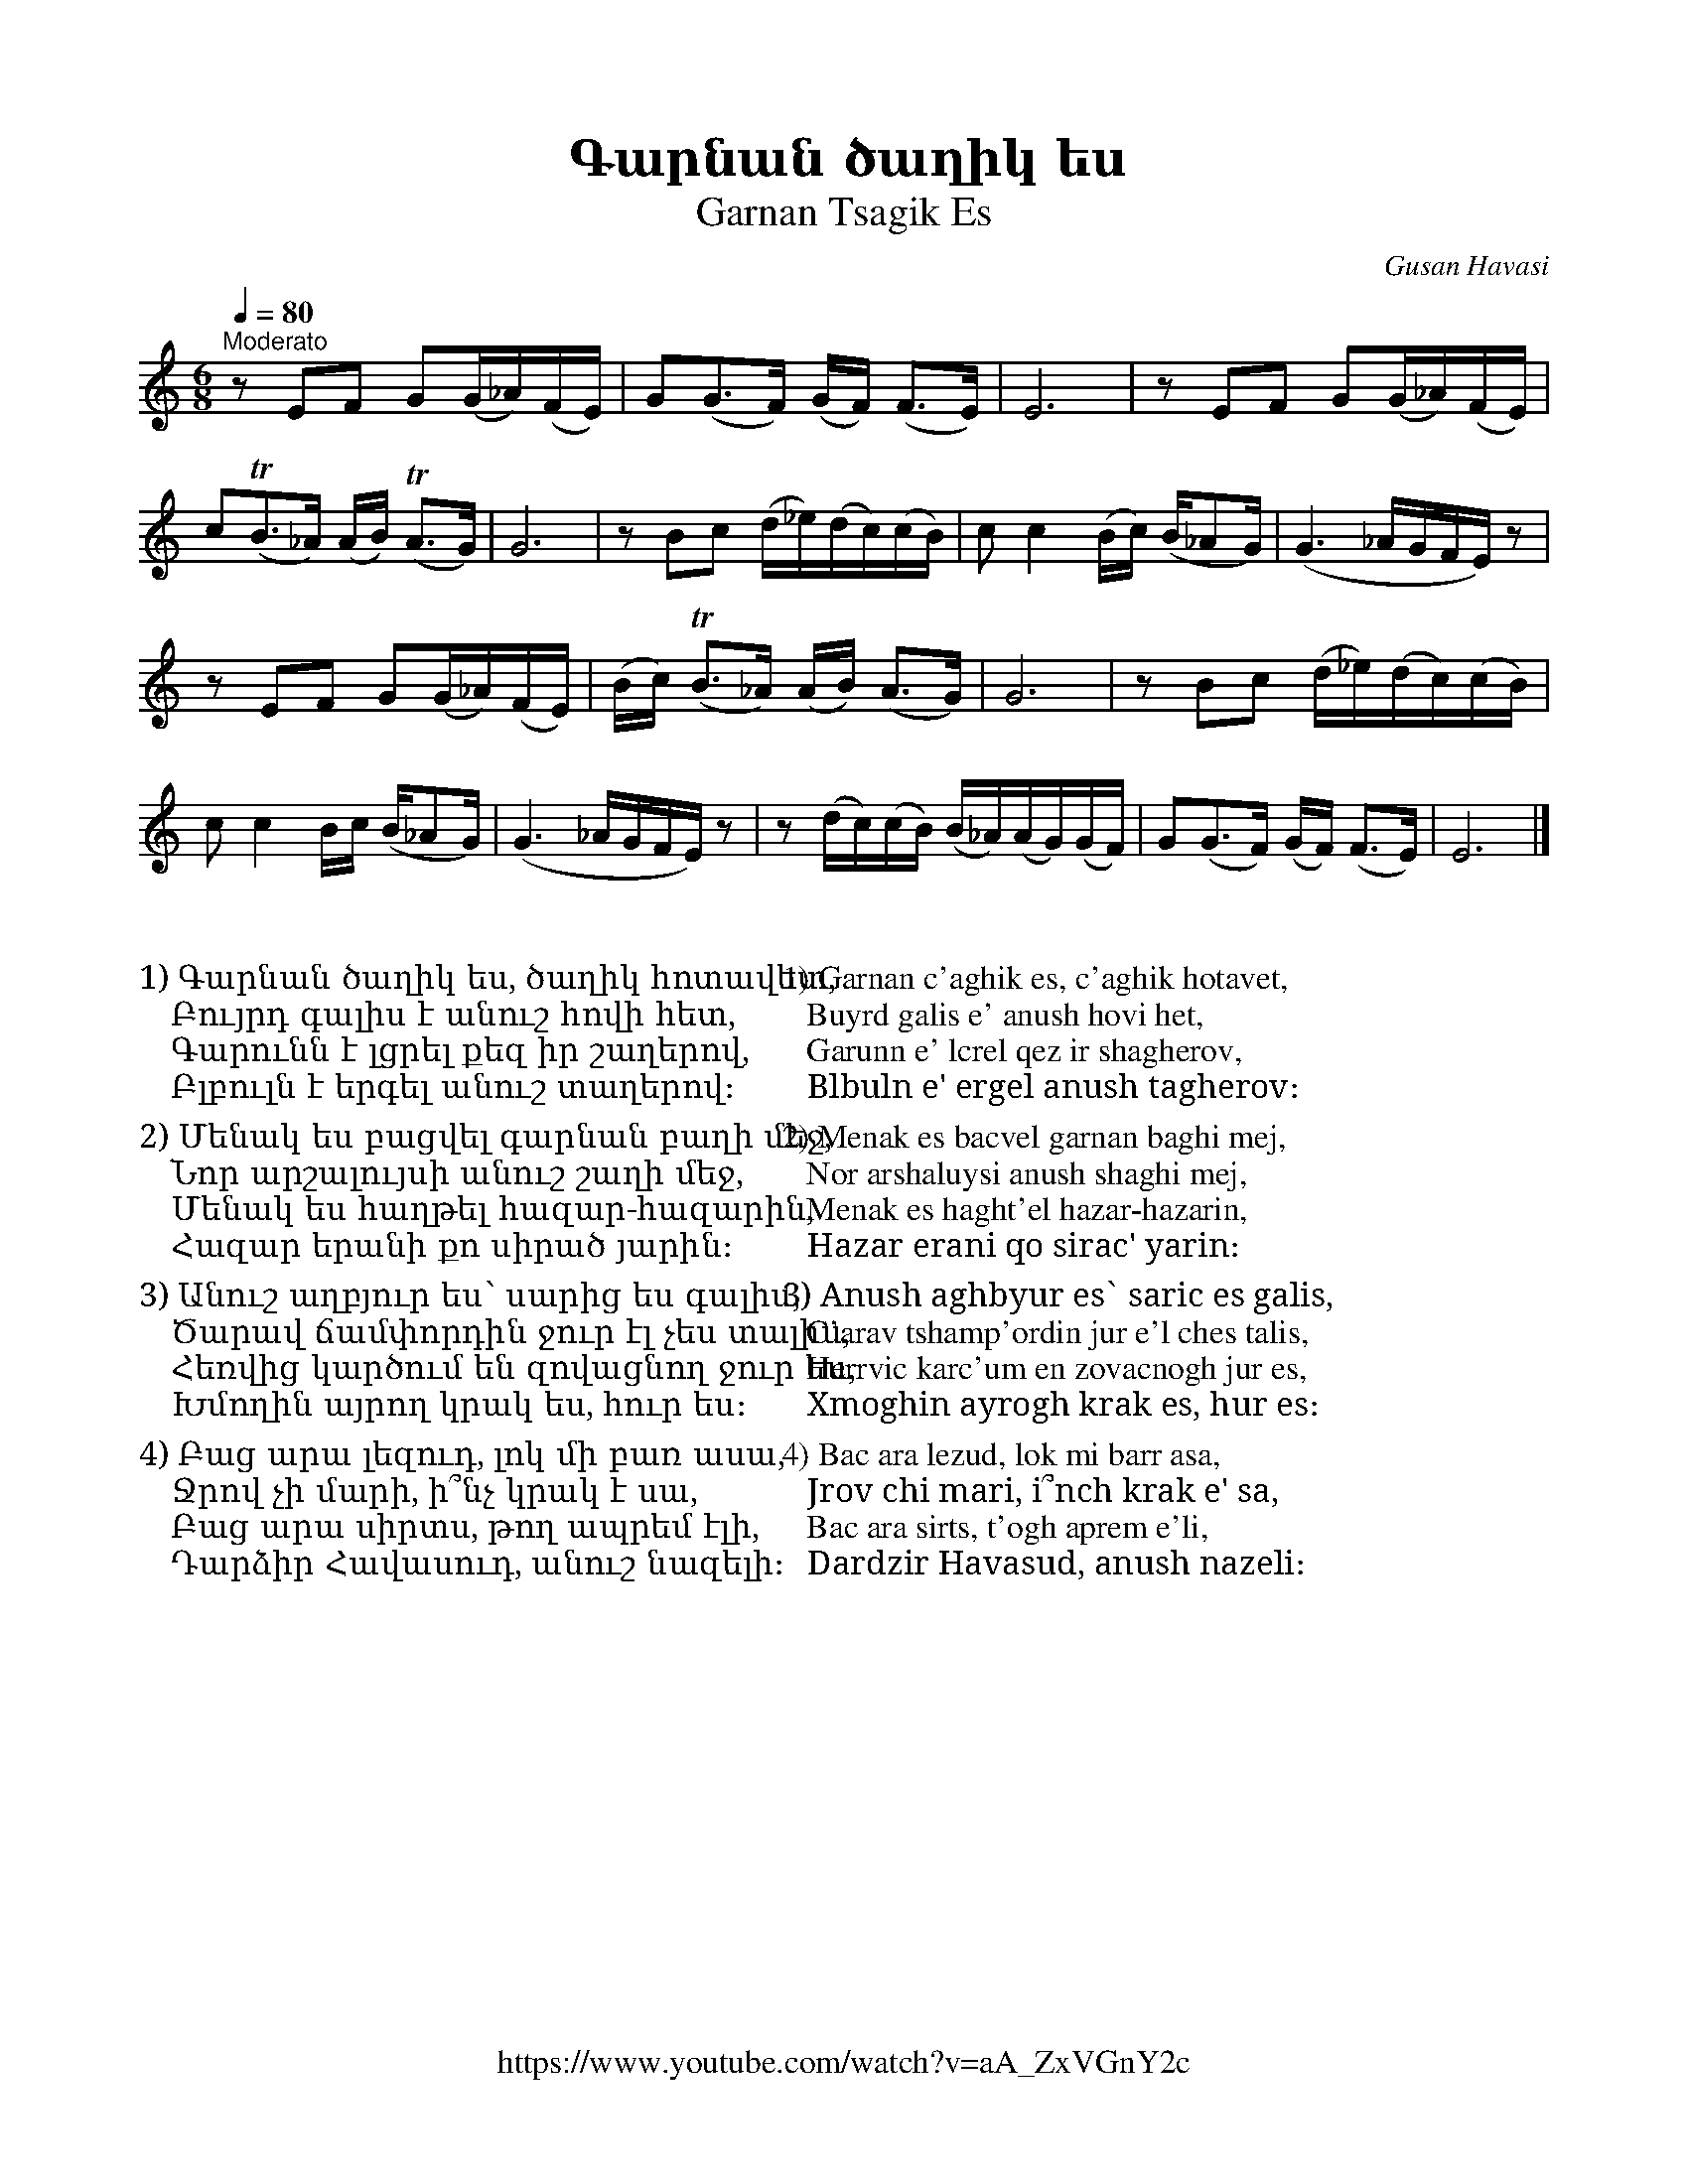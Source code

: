 %%titlefont    Times-Bold 24
%%subtitlefont Times      20
%%textfont     Serif      16
%%wordsfont    Serif      14
%%vocalfont    Sans       14
%%footer       $IF

X:5
T: Գարնան ծաղիկ ես
T: Garnan Tsagik Es
C: Gusan Havasi
F: https://www.youtube.com/watch?v=aA_ZxVGnY2c
Z: www.duduk.com
L: 1/16
Q: 1/4=80
M: 6/8
I: linebreak $
K: C
"^Moderato"
z2          E2F2 G2(G_A)(FE) | G2(G2>F2) (GF) (F2>E2)           | E12                        | z2        E2F2 G2(G_A)(FE)   | $
c2(TB2>_A2) (AB) (TA2>G2)    | G12                              | z2  B2c2 (d_e)(dc)(cB)     | c2        c4 (Bc) (B_A2G)    | (G6 _AGFE) z2 |  $
z2          E2F2 G2(G_A)(FE) | (Bc)      (TB2>_A2) (AB) (A2>G2) | G12                        | z2        B2c2 (d_e)(dc)(cB) | $
c2          c4 Bc (B_A2G)    | (G6       _AGFE) z2              | z2  (dc)(cB) (B_A)(AG)(GF) | G2(G2>F2) (GF) (F2>E2)       | E12           |]
%%multicol start
%%begintext
%%
%%
1) Գարնան ծաղիկ ես, ծաղիկ հոտավետ,
   Բույրդ գալիս է անուշ հովի հետ,
   Գարունն է լցրել քեզ իր շաղերով,
   Բլբուլն է երգել անուշ տաղերով։
%%
2) Մենակ ես բացվել գարնան բաղի մեջ,
   Նոր արշալույսի անուշ շաղի մեջ,
   Մենակ ես հաղթել հազար-հազարին,
   Հազար երանի քո սիրած յարին։
%%
3) Անուշ աղբյուր ես՝ սարից ես գալիս,
   Ծարավ ճամփորդին ջուր էլ չես տալիս,
   Հեռվից կարծում են զովացնող ջուր ես,
   Խմողին այրող կրակ ես, հուր ես։
%%
4) Բաց արա լեզուդ, լոկ մի բառ ասա,
   Ջրով չի մարի, ի՞նչ կրակ է սա,
   Բաց արա սիրտս, թող ապրեմ էլի,
   Դարձիր Հավասուդ, անուշ նազելի։
%%
%%endtext
%%multicol new
%%leftmargin 10cm
%%rightmargin 5cm
%%begintext
%%
%%
1) Garnan c'aghik es, c'aghik hotavet,
   Buyrd galis e' anush hovi het,
   Garunn e' lcrel qez ir shagherov,
   Blbuln e' ergel anush tagherov։
%%
2) Menak es bacvel garnan baghi mej,
   Nor arshaluysi anush shaghi mej,
   Menak es haght'el hazar-hazarin,
   Hazar erani qo sirac' yarin։
%%
3) Anush aghbyur es՝ saric es galis,
   C'arav tshamp'ordin jur e'l ches talis,
   Herrvic karc'um en zovacnogh jur es,
   Xmoghin ayrogh krak es, hur es։
%%
4) Bac ara lezud, lok mi barr asa,
   Jrov chi mari, i՞nch krak e' sa,
   Bac ara sirts, t'ogh aprem e'li,
   Dardzir Havasud, anush nazeli։
%%
%%endtext
%%multicol end
%
%-------------------------------------------------
%
